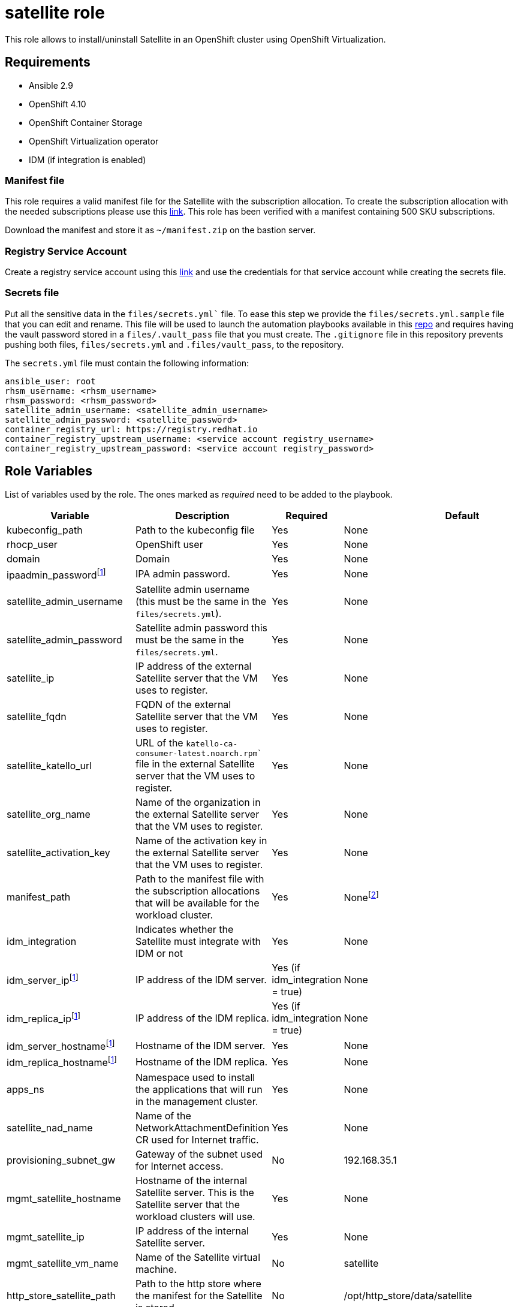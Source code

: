 = satellite role

This role allows to install/uninstall Satellite in an OpenShift cluster using OpenShift Virtualization.

== Requirements

* Ansible 2.9
* OpenShift 4.10
* OpenShift Container Storage 
* OpenShift Virtualization operator
* IDM (if integration is enabled)

=== Manifest file

This role requires a valid manifest file for the Satellite with the subscription allocation. To create the subscription allocation with the needed subscriptions please use this link:https://access.redhat.com/management/subscription_allocations/new[link]. This role has been verified with a manifest containing 500 SKU subscriptions.

Download the manifest and store it as `~/manifest.zip` on the bastion server.

=== Registry Service Account

Create a registry service account using this link:https://access.redhat.com/RegistryAuthentication[link] and use the credentials for that service account while creating the secrets file.

=== Secrets file

Put all the sensitive data in the `files/secrets.yml`` file. To ease this step we provide the `files/secrets.yml.sample` file that you can edit and rename. This file will be used to launch the automation playbooks available in this link:https://gitlab.consulting.redhat.com/global-telco-practice/satellite/-/tree/emea_scalelab/playbooks/satellite[repo] and requires having the vault password stored in a `files/.vault_pass` file that you must create. The `.gitignore` file in this repository prevents pushing both files, `files/secrets.yml` and `.files/vault_pass`, to the repository.

The `secrets.yml` file must contain the following information:

[source, yaml]
----
ansible_user: root
rhsm_username: <rhsm_username>
rhsm_password: <rhsm_password>
satellite_admin_username: <satellite_admin_username>
satellite_admin_password: <satellite_password>
container_registry_url: https://registry.redhat.io
container_registry_upstream_username: <service account registry_username>
container_registry_upstream_password: <service account registry_password>
----

== Role Variables

List of variables used by the role. The ones marked as _required_ need to be added to the playbook.

[cols="4*<.^",options=header]
|===
|Variable |Description | Required | Default 

|kubeconfig_path | Path to the kubeconfig file | Yes | None

|rhocp_user | OpenShift user | Yes | None

|domain | Domain | Yes | None

|ipaadmin_passwordfootnote:idm[If integration with IDM is enabled] |IPA admin password. | Yes  | None

|satellite_admin_username |Satellite admin username (this must be the same in the `files/secrets.yml`). | Yes | None

|satellite_admin_password |Satellite admin password this must be the same in the `files/secrets.yml`.| Yes | None

|satellite_ip |IP address of the external Satellite server that the VM uses to register. | Yes | None

|satellite_fqdn |FQDN of the external Satellite server that the VM uses to register. | Yes | None

|satellite_katello_url |URL of the `katello-ca-consumer-latest.noarch.rpm`` file in the external Satellite server that the VM uses to register. | Yes | None

|satellite_org_name |Name of the organization in the external Satellite server that the VM uses to register. | Yes | None

|satellite_activation_key |Name of the activation key in the external Satellite server that the VM uses to register. | Yes | None

|manifest_path |Path to the manifest file with the subscription allocations that will be available for the workload cluster. | Yes | Nonefootnote:[Contains 500 Employee SKU subscription allocations]

|idm_integration | Indicates whether the Satellite must integrate with IDM or not | Yes | None

|idm_server_ipfootnote:idm[] |IP address of the IDM server. | Yes (if idm_integration = true) | None

|idm_replica_ipfootnote:idm[] |IP address of the IDM replica. | Yes (if idm_integration = true) | None

|idm_server_hostnamefootnote:idm[] |Hostname of the IDM server. | Yes | None

|idm_replica_hostnamefootnote:idm[] |Hostname of the IDM replica. | Yes | None

|apps_ns |Namespace used to install the applications that will run in the management cluster. | Yes | None

|satellite_nad_name |Name of the NetworkAttachmentDefinition CR used for Internet traffic. | Yes | None

|provisioning_subnet_gw |Gateway of the subnet used for Internet access. | No | 192.168.35.1

|mgmt_satellite_hostname |Hostname of the internal Satellite server. This is the Satellite server that the workload clusters will use. | Yes | None

|mgmt_satellite_ip |IP address of the internal Satellite server. | Yes | None

|mgmt_satellite_vm_name |Name of the Satellite virtual machine. | No | satellite

|http_store_satellite_path | Path to the http store where the manifest for the Satellite is stored | No | /opt/http_store/data/satellite

|satellite_automation_repo | Repository that contains the automation playbooks to install and configure the Satellite | No | ssh://git@gitlab.consulting.redhat.com:2222/global-telco-practice/satellite.git

|satellite_automation_path |Directory where the _satellite_automation_repo_ is cloned | No | ~/satellite_automation

|satellite_automation_version | Version (branch) of the _satellite_automation_repo_ | No | emea_scalelab

|rhel_8 |Name of the qcow2 image to be used to create the VM. | No | rhel-8.4-x86_64-kvm.qcow2

|===

== Examples

Example playbook to install Satellite getting required variables from the playbook_required_vars.yml file:

[source, yaml]
----
- name: Playbook to install Satellite
  hosts: provisioner_host
  vars_file:
    - playbook_required_vars.yml
  roles:
    - role: satellite
      state: present
----

Example playbook to uninstall Satellite getting required variables from the playbook_required_vars.yml file:

[source, yaml]
----
- name: Playbook to uninstall Satellite
  hosts: provisioner_host
  vars_file:
    - playbook_required_vars.yml
  roles:
    - role: satellite
      state: absent
----

== License

TBD

== Author Information

Alaitz Mendiola <alaitz@redhat.com>

